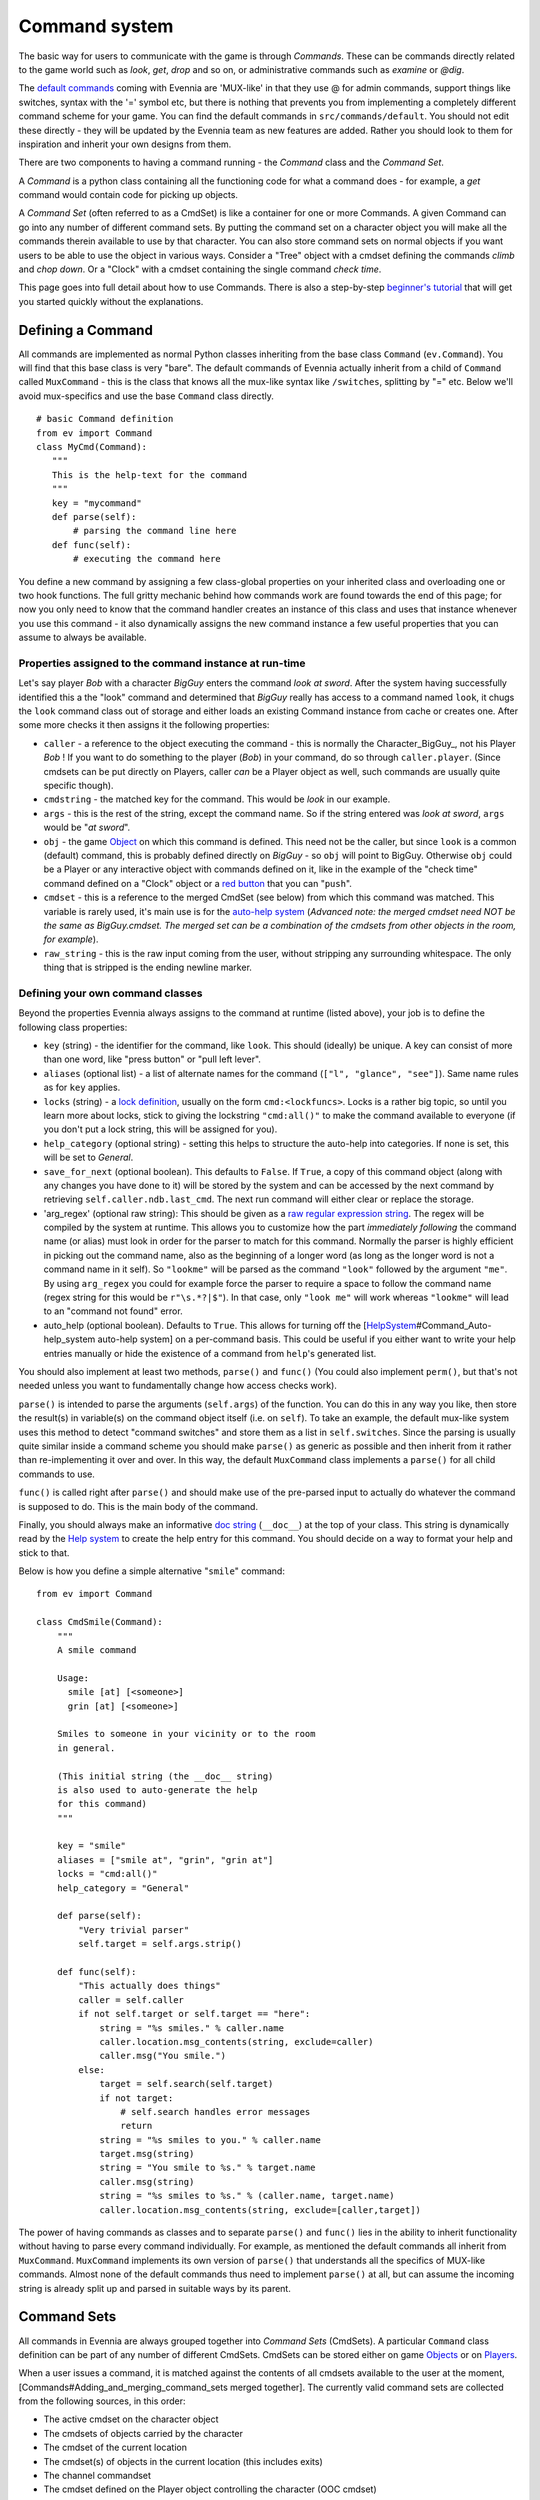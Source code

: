 Command system
==============

The basic way for users to communicate with the game is through
*Commands*. These can be commands directly related to the game world
such as *look*, *get*, *drop* and so on, or administrative commands such
as *examine* or *@dig*.

The `default commands <DefaultCommandHelp.html>`_ coming with Evennia
are 'MUX-like' in that they use @ for admin commands, support things
like switches, syntax with the '=' symbol etc, but there is nothing that
prevents you from implementing a completely different command scheme for
your game. You can find the default commands in
``src/commands/default``. You should not edit these directly - they will
be updated by the Evennia team as new features are added. Rather you
should look to them for inspiration and inherit your own designs from
them.

There are two components to having a command running - the *Command*
class and the *Command Set*.

A *Command* is a python class containing all the functioning code for
what a command does - for example, a *get* command would contain code
for picking up objects.

A *Command Set* (often referred to as a CmdSet) is like a container for
one or more Commands. A given Command can go into any number of
different command sets. By putting the command set on a character object
you will make all the commands therein available to use by that
character. You can also store command sets on normal objects if you want
users to be able to use the object in various ways. Consider a "Tree"
object with a cmdset defining the commands *climb* and *chop down*. Or a
"Clock" with a cmdset containing the single command *check time*.

This page goes into full detail about how to use Commands. There is also
a step-by-step `beginner's tutorial <AddingCommandTutorial.html>`_ that
will get you started quickly without the explanations.

Defining a Command
------------------

All commands are implemented as normal Python classes inheriting from
the base class ``Command`` (``ev.Command``). You will find that this
base class is very "bare". The default commands of Evennia actually
inherit from a child of ``Command`` called ``MuxCommand`` - this is the
class that knows all the mux-like syntax like ``/switches``, splitting
by "=" etc. Below we'll avoid mux-specifics and use the base ``Command``
class directly.

::

    # basic Command definition
    from ev import Command
    class MyCmd(Command):
       """
       This is the help-text for the command
       """
       key = "mycommand" 
       def parse(self):
           # parsing the command line here
       def func(self):
           # executing the command here 

You define a new command by assigning a few class-global properties on
your inherited class and overloading one or two hook functions. The full
gritty mechanic behind how commands work are found towards the end of
this page; for now you only need to know that the command handler
creates an instance of this class and uses that instance whenever you
use this command - it also dynamically assigns the new command instance
a few useful properties that you can assume to always be available.

Properties assigned to the command instance at run-time
~~~~~~~~~~~~~~~~~~~~~~~~~~~~~~~~~~~~~~~~~~~~~~~~~~~~~~~

Let's say player *Bob* with a character *BigGuy* enters the command
*look at sword*. After the system having successfully identified this a
the "look" command and determined that *BigGuy* really has access to a
command named ``look``, it chugs the ``look`` command class out of
storage and either loads an existing Command instance from cache or
creates one. After some more checks it then assigns it the following
properties:

-  ``caller`` - a reference to the object executing the command - this
   is normally the Character\_BigGuy\_, not his Player *Bob* ! If you
   want to do something to the player (*Bob*) in your command, do so
   through ``caller.player``. (Since cmdsets can be put directly on
   Players, caller *can* be a Player object as well, such commands are
   usually quite specific though).
-  ``cmdstring`` - the matched key for the command. This would be *look*
   in our example.
-  ``args`` - this is the rest of the string, except the command name.
   So if the string entered was *look at sword*, ``args`` would be "*at
   sword*\ ".
-  ``obj`` - the game `Object <Objects.html>`_ on which this command is
   defined. This need not be the caller, but since ``look`` is a common
   (default) command, this is probably defined directly on *BigGuy* - so
   ``obj`` will point to BigGuy. Otherwise ``obj`` could be a Player or
   any interactive object with commands defined on it, like in the
   example of the "check time" command defined on a "Clock" object or a
   `red
   button <https://code.google.com/p/evennia/source/browse/trunk/game/gamesrc/objects/examples/red_button.py>`_
   that you can "``push``\ ".
-  ``cmdset`` - this is a reference to the merged CmdSet (see below)
   from which this command was matched. This variable is rarely used,
   it's main use is for the `auto-help system <HelpSystem.html>`_
   (*Advanced note: the merged cmdset need NOT be the same as
   BigGuy.cmdset. The merged set can be a combination of the cmdsets
   from other objects in the room, for example*).
-  ``raw_string`` - this is the raw input coming from the user, without
   stripping any surrounding whitespace. The only thing that is stripped
   is the ending newline marker.

Defining your own command classes
~~~~~~~~~~~~~~~~~~~~~~~~~~~~~~~~~

Beyond the properties Evennia always assigns to the command at runtime
(listed above), your job is to define the following class properties:

-  ``key`` (string) - the identifier for the command, like ``look``.
   This should (ideally) be unique. A key can consist of more than one
   word, like "press button" or "pull left lever".
-  ``aliases`` (optional list) - a list of alternate names for the
   command (``["l", "glance", "see"]``). Same name rules as for ``key``
   applies.
-  ``locks`` (string) - a `lock definition <Locks.html>`_, usually on
   the form ``cmd:<lockfuncs>``. Locks is a rather big topic, so until
   you learn more about locks, stick to giving the lockstring
   ``"cmd:all()"`` to make the command available to everyone (if you
   don't put a lock string, this will be assigned for you).
-  ``help_category`` (optional string) - setting this helps to structure
   the auto-help into categories. If none is set, this will be set to
   *General*.
-  ``save_for_next`` (optional boolean). This defaults to ``False``. If
   ``True``, a copy of this command object (along with any changes you
   have done to it) will be stored by the system and can be accessed by
   the next command by retrieving ``self.caller.ndb.last_cmd``. The next
   run command will either clear or replace the storage.
-  'arg\_regex' (optional raw string): This should be given as a `raw
   regular expression string <http://docs.python.org/library/re.html>`_.
   The regex will be compiled by the system at runtime. This allows you
   to customize how the part *immediately following* the command name
   (or alias) must look in order for the parser to match for this
   command. Normally the parser is highly efficient in picking out the
   command name, also as the beginning of a longer word (as long as the
   longer word is not a command name in it self). So ``"lookme"`` will
   be parsed as the command ``"look"`` followed by the argument
   ``"me"``. By using ``arg_regex`` you could for example force the
   parser to require a space to follow the command name (regex string
   for this would be ``r"\s.*?|$"``). In that case, only ``"look me"``
   will work whereas ``"lookme"`` will lead to an "command not found"
   error.
-  auto\_help (optional boolean). Defaults to ``True``. This allows for
   turning off the
   [`HelpSystem <HelpSystem.html>`_\ #Command\_Auto-help\_system
   auto-help system] on a per-command basis. This could be useful if you
   either want to write your help entries manually or hide the existence
   of a command from ``help``'s generated list.

You should also implement at least two methods, ``parse()`` and
``func()`` (You could also implement ``perm()``, but that's not needed
unless you want to fundamentally change how access checks work).

``parse()`` is intended to parse the arguments (``self.args``) of the
function. You can do this in any way you like, then store the result(s)
in variable(s) on the command object itself (i.e. on ``self``). To take
an example, the default mux-like system uses this method to detect
"command switches" and store them as a list in ``self.switches``. Since
the parsing is usually quite similar inside a command scheme you should
make ``parse()`` as generic as possible and then inherit from it rather
than re-implementing it over and over. In this way, the default
``MuxCommand`` class implements a ``parse()`` for all child commands to
use.

``func()`` is called right after ``parse()`` and should make use of the
pre-parsed input to actually do whatever the command is supposed to do.
This is the main body of the command.

Finally, you should always make an informative `doc
string <http://www.python.org/dev/peps/pep-0257/#what-is-a-docstring>`_
(``__doc__``) at the top of your class. This string is dynamically read
by the `Help system <HelpSystem.html>`_ to create the help entry for
this command. You should decide on a way to format your help and stick
to that.

Below is how you define a simple alternative "``smile``\ " command:

::

    from ev import Command

    class CmdSmile(Command):
        """
        A smile command

        Usage: 
          smile [at] [<someone>]
          grin [at] [<someone>] 

        Smiles to someone in your vicinity or to the room
        in general.

        (This initial string (the __doc__ string)
        is also used to auto-generate the help 
        for this command)
        """ 
      
        key = "smile"
        aliases = ["smile at", "grin", "grin at"] 
        locks = "cmd:all()"
        help_category = "General"
      
        def parse(self):
            "Very trivial parser" 
            self.target = self.args.strip() 

        def func(self):
            "This actually does things"
            caller = self.caller
            if not self.target or self.target == "here":
                string = "%s smiles." % caller.name
                caller.location.msg_contents(string, exclude=caller)
                caller.msg("You smile.")
            else:
                target = self.search(self.target)
                if not target: 
                    # self.search handles error messages
                    return
                string = "%s smiles to you." % caller.name
                target.msg(string)
                string = "You smile to %s." % target.name
                caller.msg(string)
                string = "%s smiles to %s." % (caller.name, target.name)           
                caller.location.msg_contents(string, exclude=[caller,target])

The power of having commands as classes and to separate ``parse()`` and
``func()`` lies in the ability to inherit functionality without having
to parse every command individually. For example, as mentioned the
default commands all inherit from ``MuxCommand``. ``MuxCommand``
implements its own version of ``parse()`` that understands all the
specifics of MUX-like commands. Almost none of the default commands thus
need to implement ``parse()`` at all, but can assume the incoming string
is already split up and parsed in suitable ways by its parent.

Command Sets
------------

All commands in Evennia are always grouped together into *Command Sets*
(CmdSets). A particular ``Command`` class definition can be part of any
number of different CmdSets. CmdSets can be stored either on game
`Objects <Objects.html>`_ or on `Players <Players.html>`_.

When a user issues a command, it is matched against the contents of all
cmdsets available to the user at the moment,
[Commands#Adding\_and\_merging\_command\_sets merged together]. The
currently valid command sets are collected from the following sources,
in this order:

-  The active cmdset on the character object
-  The cmdsets of objects carried by the character
-  The cmdset of the current location
-  The cmdset(s) of objects in the current location (this includes
   exits)
-  The channel commandset
-  The cmdset defined on the Player object controlling the character
   (OOC cmdset)

The default ``CmdSet`` shipping with Evennia is automatically added to
all new characters and contains commands such as ``look``, ``drop``,
``@dig`` etc. You can find it defined in
``src/commands/default/cmdset_default.py``, but it is also referenced by
importing ``ev.default_cmds`` and accessing its property
``DefaultCmdset``. Players have an Out-of-character cmdset called
``cmdset_ooc`` that can also be found from the same place. There is
finally an "unloggedin" cmdset that is used before the Player has
authenticated to the game. The path to these three standard command sets
are defined in settings, as ``CMDSET_UNLOGGEDIN``, ``CMDSET_DEFAULT``
and ``CMDSET_OOC``. You can create any number of command sets besides
those to fit your needs.

A CmdSet is, as most things in Evennia, defined as a Python class
inheriting from the correct parent (``ev.CmdSet`` or
``src.commands.cmdset.CmdSet``). The CmdSet class only needs to define
one method, called ``at_cmdset_creation()``. All other class parameters
are optional, but are used for more advanced set manipulation and coding
(see the [Commands#Merge\_rules merge rules] section).

::

    from ev import CmdSet
    from game.gamesrc.commands import mycommands
    class MyCmdSet(CmdSet):    
        def at_cmdset_creation(self):
            """
            The only thing this method should need
            to do is to add commands to the set.                                        
            """     
            self.add(mycommands.MyCommand1())
            self.add(mycommands.MyCommand2())
            self.add(mycommands.MyCommand3())       

The CmdSet's ``add()`` method can also take another CmdSet as input. In
this case all the commands from that CmdSet will be appended to this one
as if you added them line by line:

::

       at_cmdset_creation(): 
           ...
           self.add(AdditionalCmdSet) # adds all command from this set
           ...

If you added your command to an existing cmdset (like to the default
cmdset), that set is already loaded into memory. You need to make the
server aware of the code changes:

::

    @reload 

You should now be able to use the command.

If you created a new, fresh cmdset, this must be added to an object in
order to make the commands within available. A simple way to temporarily
test a cmdset on yourself is use the ``@py`` command to execute a python
snippet:

::

    @py self.cmdset.add('game.gamesrc.commands.mycmdset.MyCmdSet')

This will stay with you until you ``@reset`` or ``@shutdown`` the
server, or you run

::

    @py self.cmdset.delete('game.gamesrc.commands.mycmdset.MyCmdSet')

For a quick tutorial on setting up things more permanently read the
`Step by step
tutorial <http://code.google.com/p/evennia/wiki/AddingCommandTutorial>`_
for a different way of approaching it. Generally you can customize which
command sets are added to your objects by using ``self.cmdset.add()`` or
``self.cmdset.add_default()``.

Adding and merging command sets
-------------------------------

*Note: This is an advanced topic. It's useful to know about, but you
might want to skip it if this is your first time learning about
commands.*

CmdSets have the special ability that they can be *merged* together into
new sets. This would happen if you, for example, did
``object.cmdset.add(MyCmdSet)`` on an object that already had a command
set defined on it. The two sets will be evaluated and a temporary,
*merged set* will be created out of the commands in both sets. Only the
commands in this merged set is from that point available to use. Which
of the ingoing commands end up in the merged set is defined by the
*merge rule* and the relative *priorities* of the two sets. Removing the
latest added set will restore things back to the way it was before the
addition.

CmdSets are non-destructively stored in a stack inside the cmdset
handler on the object. This stack is parsed to create the "combined"
cmdset active at the moment. The very first cmdset in this stack is
called the *Default cmdset* and is protected from accidental deletion.
Running ``obj.cmdset.delete()`` will never delete the default set.
Instead one should add new cmdsets on top of the default to "hide" it,
as described below. Use the special ``obj.cmdset.delete_default()`` only
if you really know what you are doing.

CmdSet merging is an advanced feature useful for implementing powerful
game effects. Imagine for example a player entering a dark room. You
don't want the player to be able to find everything in the room at a
glance - maybe you even want them to have a hard time to find stuff in
their backpack! You can then define a different CmdSet with commands
that override the normal ones. While they are in the dark room, maybe
the ``look`` and ``inv`` commands now just tell the player they cannot
see anything! Another example would be to offer special combat commands
only when the player is in combat. Or when being on a boat. Or when
having taken the super power-up. All this can be done on the fly by
merging command sets.

Merge rules
~~~~~~~~~~~

To understand how sets merge, we need to define a little lingo. Let's
call the first command set **A** and the second **B**. We will merge
**A** onto **B**, so in code terms the command would be
``object.cdmset.add(A)``, where we assume **B** was already the active
cmdset on ``object`` since earlier.

We let the **A** set have higher priority than **B**. A priority is
simply an integer number. Default is 0, Evennia's in-built high-prio
commands (intended to overrule others) have values of 9 or 10.

Both sets contain a number of commands named by numbers, like ``A1, A2``
for set **A** and ``B1, B2, B3, B4`` for **B**. So for that example both
sets contain commands with the same keys 1 and 2, whereas commands 3 and
4 are unique to **B**. To describe a merge between these sets, we would
write ``A1,A2 + B1,B2,B3,B4 = ?`` where ``?`` is a list of commands that
depend on which merge type **A** has, and which relative priorities the
two sets have. By convention, we read this statement as "New command set
**A** is merged onto the old command set **B** to form **?**".

Below are the available merge types and how they work. Names are partly
borrowed from `Set theory <http://en.wikipedia.org/wiki/Set_theory>`_.

**Union** (default) - The two cmdsets are merged so that as many
commands as possible from each cmdset ends up in the merged cmdset.
Same-key commands are merged by priority.

::

    # Union
    A1,A2 + B1,B2,B3,B4 = A1,A2,B3,B4

**Intersect** - Only commands found in *both* cmdsets (i.e. which have
the same keys) end up in the merged cmdset, with the higher-priority
cmdset replacing the lower one's commands.

::

    # Intersect 
    A1,A3,A5 + B1,B2,B4,B5 = A1,A5

**Replace** - The commands of the higher-prio cmdset completely replaces
the lower-priority cmdset's commands, regardless of if same-key commands
exist or not.

::

    # Replace
    A1,A3 + B1,B2,B4,B5 = A1,A3

**Remove** - The high-priority command sets removes same-key commands
from the lower-priority cmdset. They are not replaced with anything, so
this is a sort of filter that prunes the low-prio set using the
high-prio one as a template.

::

    # Remove
    A1,A3 + B1,B2,B3,B4,B5 = B2,B4,B5

Besides ``priority`` and ``mergetype``, a command set also takes a few
other variables to control how they merge:

-  *allow\_duplicates* (bool) - determines what happens when two sets of
   equal priority merge. Default is that the new set in the merger (i.e.
   **A** above) automatically takes precedence. But if
   *allow\_duplicates* is true, the result will be a merger with more
   than one of each name match. This will usually lead to the player
   receiving a multiple-match error higher up the road, but can be good
   for things like cmdsets on non-player objects in a room, to allow the
   system to warn that more than one 'ball' in the room has the same
   'kick' command defined on it, so it may offer a chance to select
   which ball to kick ... Allowing duplicates only makes sense for
   *Union* and *Intersect*, the setting is ignored for the other
   mergetypes.
-  *key\_mergetype* (dict) - allows the cmdset to define a unique
   mergetype for particular cmdsets, identified by their cmdset-key.
   Format is ``{CmdSetkey:mergetype}``. Priorities still apply. Example:
   ``{'Myevilcmdset','Replace'}`` which would make sure for this set to
   always use 'Replace' on ``Myevilcmdset`` only, no matter what
   *mergetype* is set to.

More advanced cmdset example:

::

    class MyCmdSet(CmdSet):

        key = "MyCmdSet"
        priority = 4
        mergetype = "Replace"
        key_mergetype = {'MyOtherCmdSet':'Union'}  

        def at_cmdset_creation(self):
            """
            The only thing this method should need
            to do is to add commands to the set.                                        
            """     
            self.add(mycommands.MyCommand1())
            self.add(mycommands.MyCommand2())
            self.add(mycommands.MyCommand3())       

System commands
---------------

*Note: This is an advanced topic. Skip it if this is your first time
learning about commands.*

There are several command-situations that are exceptional in the eyes of
the server. What happens if the player enters an empty string? What if
the 'command' given is infact the name of a channel the user wants to
send a message to? Or if there are multiple command possibilities?

Such 'special cases' are handled by what's called *system commands*. A
system command is defined in the same way as other commands, except that
their name (key) must be set to one reserved by the engine (the names
are defined at the top of ``src/commands/cmdhandler.py``). You can find
(unused) implementations of the system commands in
``src/commands/default/system_commands.py``. Since these are not (by
default) included in any ``CmdSet`` they are not actually used, they are
just there for show. When the special situation occurs, Evennia will
look through all valid ``CmdSet``\ s for your custom system command.
Only after that will it resort to its own, hard-coded implementation.

Here are the exceptional situations that triggers system commands. You
can find the command keys they use as properties on ``ev.syscmdkeys``

-  No input (``syscmdkeys.CMD_NOINPUT``) - the player just pressed
   return without any input. Default is to do nothing, but it can be
   useful to do something here for certain implementations such as line
   editors that interpret non-commands as text input (an empty line in
   the editing buffer).
-  Command not found (``syscmdkeys.CMD_NOMATCH``) - No matching command
   was found. Default is to display the "Huh?" error message.
-  Several matching commands where found (``syscmdkeys.CMD_MULTIMATCH``)
   - Default is to show a list of matches.
-  User is not allowed to execute the command
   (``syscmdkeys.CMD_NOPERM``) - Default is to display the "Huh?" error
   message.
-  Channel (``syscmdkeys.CMD_CHANNEL``) - This is a
   `Channel <Communications.html>`_ name of a channel you are
   subscribing to - Default is to relay the command's argument to that
   channel. Such commands are created by the Comm system on the fly
   depending on your subscriptions.
-  New session connection ('syscmdkeys.CMD\_LOGINSTART'). This command
   name should be put in the ``settings.CMDSET_UNLOGGEDIN``. Whenever a
   new connection is established, this command is always called on the
   server (default is to show the login screen).

Below is an example of redefining what happens when the player don't
give any input (e.g. just presses return). Of course the new system
command must be added to a cmdset as well before it will work.

::

    from ev import syscmdkeys, Command

    class MyNoInputCommand(Command):
        "Usage: Just press return, I dare you"
        key = syscmdkeys.CMD_NOINPUT
        def func(self):
            self.caller.msg("Don't just press return like that, talk to me!")

Exits
-----

*Note: This is an advanced topic.*

The functionality of `Exit <Objects.html>`_ objects in Evennia is not
hard-coded in the engine. Instead Exits are normal typeclassed objects
that auto-creates a ``CmdSet`` on themselves when they are loaded. This
cmdset has a single command with the same name (and aliases) as the Exit
object itself. So what happens when a Player enters the name of the Exit
on the command line is simply that the command handler, in the process
of searching all available commands, also picks up the command from the
Exit object(s) in the same room. Having found the matching command, it
executes it. The command then makes sure to do all checks and eventually
move the Player across the exit as appropriate. This allows exits to be
extremely flexible - the functionality can be customized just like one
would edit any other command.

Admittedly, you will usually be fine just using the appropriate
``traverse_*`` hooks. But if you are interested in really changing how
things work under the hood, check out ``src.objects.objects`` for how
the default ``Exit`` typeclass is set up.

How commands actually work
--------------------------

*Note: This is an advanced topic mainly of interest to server
developers.*

Any time the user sends text to Evennia, the server tries to figure out
if the text entered corresponds to a known command. This is how the
command handler sequence looks for a logged-in user:

#. A user (the *caller*) enters a string of text and presses enter.

   -  If input is an empty string, resend command as ``CMD_NOINPUT``. If
      no such command is found in cmdset, ignore.
   -  If command.key matches ``settings.IDLE_COMMAND``, update timers
      but don't do anything more.

#. Evennia's *commandhandler* gathers the CmdSets available to *caller*
   at the time:

   -  The caller's own currently active CmdSet.
   -  The active CmdSets of eventual objects in the same location (if
      any). This includes commands on [Objects#Exits Exits].
   -  Sets of dynamically created *System commands* representing
      available `Channels <Communications.html>`_.
   -  CmdSet defined on the *caller.player* (OOC cmdset).

#. All the CmdSets are *merged* into one combined CmdSet according to
   each set's merge rules.
#. Evennia's *command parser* takes the merged cmdset and matches each
   of its commands (using its key and aliases) against the beginning of
   the string entered by *caller*. This produces a set of candidates.
#. The *cmd parser* next rates the matches by how many characters they
   have and how many percent matches the respective known command. Only
   if candidates cannot be separated will it return multiple matches.

   -  If multiple matches were returned, resend as ``CMD_MULTIMATCH``.
      If no such command is found in cmdset, return hard-coded list of
      matches.
   -  If no match was found, resend as ``CMD_NOMATCH``. If no such
      command is found in cmdset, give hard-coded error message.

#. If a single command was found by the parser, the correct command
   class is plucked out of storage and instantiated.
#. It is checked that the caller actually has access to the command by
   validating the *lockstring* of the command. If not, it is not
   considered as a suitable match it is resent as ``CMD_NOPERM`` is
   created. If no such command is found in cmdset, use hard-coded error
   message.
#. If the new command is tagged as a channel-command, resend as
   ``CMD_CHANNEL``. If no such command is found in cmdset, use
   hard-coded implementation.
#. Assign several useful variables to the command instance.
#. Call ``at_pre_command()`` on the command instance.
#. Call ``parse()`` on the command instance. This is is fed the
   remainder of the string, after the name of the command. It's intended
   to pre-parse the string int a form useful for the ``func()`` method.
#. Call ``func()`` on the command instance. This is the functional body
   of the command, actually doing useful things.
#. Call ``at_post_command()`` on the command instance.

Assorted notes
--------------

The return value of ``Command.func()`` is a Twisted
`deferred <http://twistedmatrix.com/documents/current/core/howto/defer.html>`_.
Evennia does not use this return value at all by default. If you do, you
must thus do so asychronously, using callbacks.

::

     # in command class func()
     def callback(ret, caller):
        caller.msg("Returned is %s" % ret)
     deferred = self.execute_command("longrunning")
     deferred.addCallback(callback, self.caller)

This is probably not relevant to any but the most advanced/exotic
designs (one might use it to create a "nested" command structure for
example).

The ``save_for_next`` class variable can be used to implement
state-persistent commands. For example it can make a command operate on
"it", where it is determined by what the previous command operated on.
